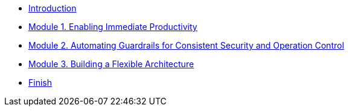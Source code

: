 * xref:intro.adoc[Introduction]
* xref:m1.adoc[Module 1. Enabling Immediate Productivity]
* xref:m2.adoc[Module 2. Automating Guardrails for Consistent Security and Operation Control]
* xref:m3.adoc[Module 3. Building a Flexible Architecture]
* xref:finish.adoc[Finish]

